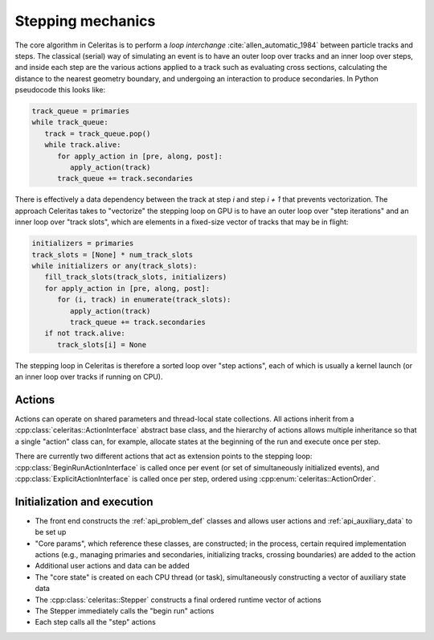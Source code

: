 .. Copyright 2024 UT-Battelle, LLC, and other Celeritas developers.
.. See the doc/COPYRIGHT file for details.
.. SPDX-License-Identifier: CC-BY-4.0

.. _api_stepping:

Stepping mechanics
==================

The core algorithm in Celeritas is to perform a *loop interchange*
:cite:`allen_automatic_1984` between particle tracks and steps. The classical
(serial) way of simulating an event is to have an outer loop over tracks and an
inner loop over steps, and inside each step are the various actions applied to
a track such as evaluating cross sections, calculating the distance to the
nearest geometry boundary, and undergoing an interaction to produce
secondaries. In Python pseudocode this looks like:

.. code-block:: python

   track_queue = primaries
   while track_queue:
      track = track_queue.pop()
      while track.alive:
         for apply_action in [pre, along, post]:
            apply_action(track)
         track_queue += track.secondaries

There is effectively a data dependency between the track at step *i* and step
*i + 1* that prevents vectorization. The approach Celeritas takes to
"vectorize" the stepping loop on GPU is to have an outer loop over "step
iterations" and an inner loop over "track slots", which are elements in a
fixed-size vector of tracks that may be in flight:

.. code-block:: python

   initializers = primaries
   track_slots = [None] * num_track_slots
   while initializers or any(track_slots):
      fill_track_slots(track_slots, initializers)
      for apply_action in [pre, along, post]:
         for (i, track) in enumerate(track_slots):
            apply_action(track)
            track_queue += track.secondaries
      if not track.alive:
         track_slots[i] = None


The stepping loop in Celeritas is therefore a sorted loop over "step actions",
each of which is usually a kernel launch (or an inner loop over tracks if
running on CPU).

Actions
-------

Actions can operate on shared parameters and thread-local state collections.
All actions inherit from a :cpp:class:`celeritas::ActionInterface` abstract
base class, and the hierarchy of actions allows multiple inheritance so that a
single "action" class can, for example, allocate states at the beginning of the
run and execute once per step.

There are currently two different actions that act as extension points to the
stepping loop: :cpp:class:`BeginRunActionInterface` is called once per event
(or set of simultaneously initialized events), and :cpp:class:`ExplicitActionInterface` is called once per step, ordered using :cpp:enum:`celeritas::ActionOrder`.

.. doxygenclass:: celeritas::ActionInterface
.. doxygenclass:: celeritas::BeginRunActionInterface
.. doxygenclass:: celeritas::ExplicitActionInterface

.. doxygenenum:: celeritas::ActionOrder
   :no-link:


Initialization and execution
----------------------------

- The front end constructs the :ref:`api_problem_def` classes and allows user
  actions and :ref:`api_auxiliary_data` to be set up
- "Core params", which reference these classes, are constructed; in the
  process, certain required implementation actions (e.g., managing primaries
  and secondaries, initializing tracks, crossing boundaries) are added to the
  action
- Additional user actions and data can be added
- The "core state" is created on each CPU thread (or task), simultaneously
  constructing a vector of auxiliary state data
- The :cpp:class:`celeritas::Stepper` constructs a final ordered runtime vector
  of actions
- The Stepper immediately calls the "begin run" actions
- Each step calls all the "step" actions

.. doxygenenum:: celeritas::TrackStatus
   :no-link:

.. doxygenclass:: celeritas::Stepper

